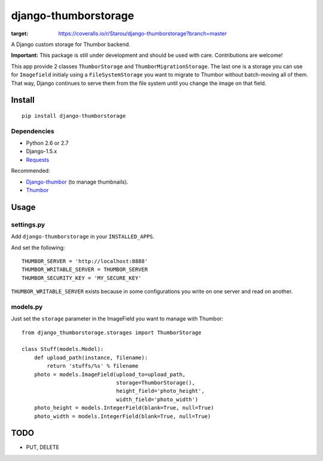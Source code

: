 =====================
django-thumborstorage
=====================

.. image:: https://coveralls.io/repos/Starou/django-thumborstorage/badge.png?branch=master
:target: https://coveralls.io/r/Starou/django-thumborstorage?branch=master 

A Django custom storage for Thumbor backend.

**Important:** This package is still under development and should be used with care.
Contributions are welcome!

This app provide 2 classes ``ThumborStorage`` and ``ThumborMigrationStorage``. The last one
is a storage you can use for ``Imagefield`` initialy using a ``FileSystemStorage`` you want
to migrate to Thumbor without batch-moving all of them. That way, Django continues to serve
them from the file system until you change the image on that field.


Install
=======

::

    pip install django-thumborstorage


Dependencies
''''''''''''

* Python 2.6 or 2.7
* Django-1.5.x
* Requests_

Recommended:

* Django-thumbor_ (to manage thumbnails).
* Thumbor_


Usage
=====

settings.py
'''''''''''

Add ``django-thumborstorage`` in your ``INSTALLED_APPS``.

And set the following::

    THUMBOR_SERVER = 'http://localhost:8888'
    THUMBOR_WRITABLE_SERVER = THUMBOR_SERVER
    THUMBOR_SECURITY_KEY = 'MY_SECURE_KEY'

``THUMBOR_WRITABLE_SERVER`` exists because in some configurations you write on one server and read on another.


models.py
'''''''''

Just set the ``storage`` parameter in the ImageField you want to manage with Thumbor::

    from django_thumborstorage.storages import ThumborStorage

    class Stuff(models.Model):
        def upload_path(instance, filename):
            return 'stuffs/%s' % filename
        photo = models.ImageField(upload_to=upload_path,
                                  storage=ThumborStorage(),
                                  height_field='photo_height',
                                  width_field='photo_width')
        photo_height = models.IntegerField(blank=True, null=True)
        photo_width = models.IntegerField(blank=True, null=True)


TODO
====

* PUT, DELETE

.. _Requests: http://www.python-requests.org/en/latest/
.. _Thumbor: https://github.com/globocom/thumbor
.. _Django-thumbor: https://django-thumbor.readthedocs.org/en/latest/
